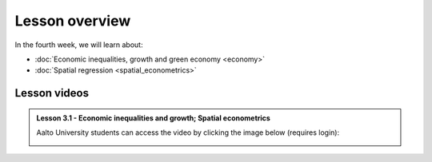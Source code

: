 Lesson overview
===============

In the fourth week, we will learn about:

- :doc:`Economic inequalities, growth and green economy <economy>`
- :doc:`Spatial regression <spatial_econometrics>`
.. - :doc:`Tutorial 3: Spatial regression in Python <spatial_regression>`
.. - :doc:`Exercise 3 <exercise-3>`

Lesson videos
-------------

.. admonition:: Lesson 3.1 - Economic inequalities and growth; Spatial econometrics

    Aalto University students can access the video by clicking the image below (requires login):

    .. figure:: img/SDS4SD_Lesson_4.1.png
        :target: https://aalto.cloud.panopto.eu/Panopto/Pages/Viewer.aspx?id=23ebb01d-3665-4a17-bfba-b1010076a48d
        :width: 500px
        :align: left

.. .. admonition:: Lesson 3.2 - Spatial econometrics; Spatial regression with Python (tutorial)
    Aalto University students can access the video by clicking the image below (requires login):
    .. figure:: img/SDS4SD_Lesson_4.2.png
        :target: https://aalto.cloud.panopto.eu/Panopto/Pages/Viewer.aspx?id=71e8dde5-5122-4500-9f21-afa100f2f703
        :width: 500px
        :align: left

